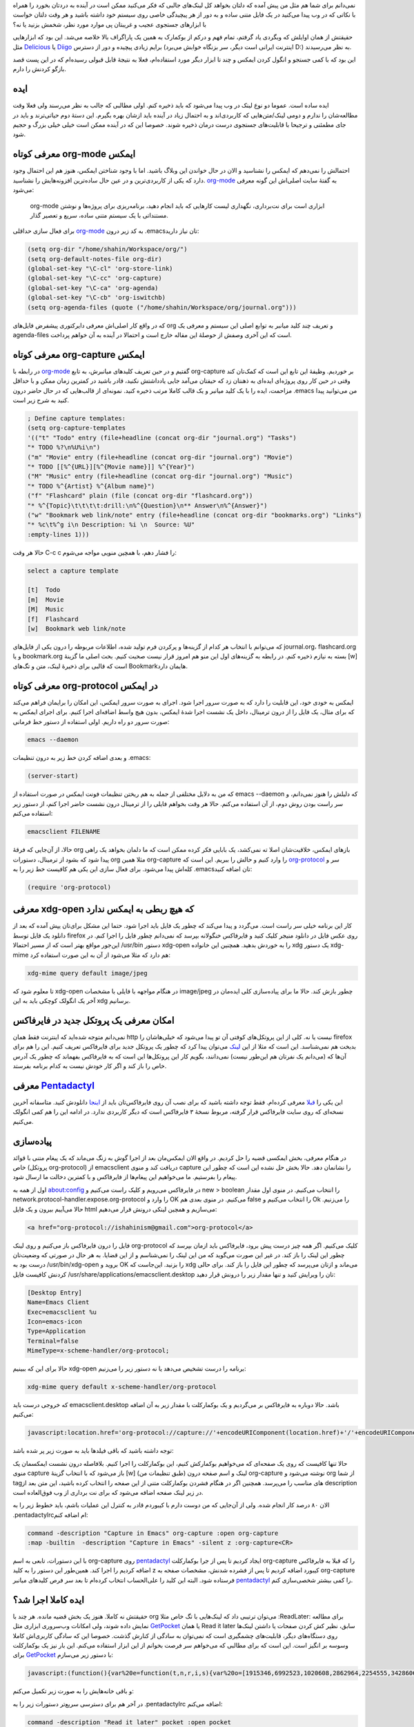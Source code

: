 .. link:
.. description:
.. tags: Emacs, org-mode, pentadactyl_
.. date: 2014/02/18 18:38:09
.. title: این ایمکس دوست داشتنی (بوکمارک لینک‌ها از فایرفاکس به org-mode)
.. slug: bookmark_links_from_firefox_to_emacs_orgmode

نمی‌دانم برای شما هم مثل من پیش آمده که دلتان بخواهد کل لینک‌های جالبی که فکر می‌کنید ممکن است در آینده به دردتان بخورد را همراه با نکاتی که در وب پیدا می‌کنید در یک فایل متنی ساده و به دور از هر پیچیدگی خاصی روی سیستم خود داشته باشید و هر وقت دلتان خواست با ابزار‌های جستجوی عجیب و غریبتان پی موارد مورد نظر‌، شخمش بزنید یا نه؟

حقیقتش از همان اوایلش که وبگردی یاد گرفتم‌، تمام فهم و درکم از بوکمارک به همین یک پاراگراف بالا خلاصه می‌شد. این بود که ابزار‌هایی مثل Delicious_ یا Diigo_ برایم زیادی پیچیده و دور از دسترس (اینترنت ایرانی است دیگر‌، سر بزنگاه خوابش می‌برد D:) به نظر می‌رسیدند.

این بود که با کمی جستجو و انگول کردن ایمکس و چند تا ابزار دیگر مورد استفاده‌ام‌،‌ فعلا به نتیجهٔ قابل قبولی رسیده‌ام که در این پست قصد بازگو کردنش را دارم.

ایده
=======
ایده ساده است. عموما دو نوع لینک در وب پیدا می‌شود که باید ذخیره کنم. اولی مطالبی که جالب به نظر می‌رسند ولی فعلا وقت مطالعه‌شان را ندارم و دومی لینک/متن‌هایی که کاربردی‌اند و به احتمال زیاد در آینده باید ازشان بهره بگیرم. این دستهٔ دوم حیاتی‌ترند و باید در جای مطمئنی و ترجیحا با قابلیت‌های جستجوی درست درمان ذخیره شوند. خصوصا این که در آینده ممکن است خیلی خیلی بزرگ و حجیم شود.

معرفی کوتاه org-mode ایمکس
==========================
احتمالش را نمی‌دهم که ایمکس را نشناسید و الان در حال خواندن این وبلاگ باشید. اما با وجود شناختن ایمکس‌، هنوز هم این احتمال وجود دارد که یکی از کاربردی‌ترین و در عین حال ساده‌ترین افزونه‌هایش را نشناسید. org-mode_ به گفتهٔ سایت اصلی‌اش این گونه معرفی می‌شود:

    org-mode ابزاری است برای نت‌برداری‌، نگهداری لیست کار‌هایی که باید انجام دهید‌، برنامه‌ریزی برای پروژه‌ها و نوشتن مستنداتی با یک سیستم متنی ساده‌، سریع و تعصیر گذار.

برای فعال سازی حداقلی org-mode_ به کد زیر درون ‎.emacs‌تان نیاز دارید:

.. code:: cl

 (setq org-dir "/home/shahin/Workspace/org/")
 (setq org-default-notes-file org-dir)
 (global-set-key "\C-cl" 'org-store-link)
 (global-set-key "\C-cc" 'org-capture)
 (global-set-key "\C-ca" 'org-agenda)
 (global-set-key "\C-cb" 'org-iswitchb)
 (setq org-agenda-files (quote ("/home/shahin/Workspace/org/journal.org")))

که در واقع کار اصلی‌اش معرفی دایرکتوری پیشفرض فایل‌های org و تعریف چند کلید میانبر به توابع اصلی این سیستم و معرفی یک agenda-files است که این آخری وصفش از حوصلهٔ این مقاله خارج است و احتمالا در آینده به آن خواهم پرداخت.

معرفی کوتاه org-capture ایمکس
=============================
در رابطه با org-mode_ گفتیم و در حین تعریف کلید‌های میانبرش‌، به تابع org-capture بر خوردیم. وظیفهٔ این تابع این است که کمک‌تان کند وقتی در حین کار روی پروژه‌ای ایده‌ای به ذهنتان زد که حیفتان می‌آمد جایی یادداشتش نکنید‌، قادر باشید در کمترین زمان ممکن و با حداقل مزاحمت‌، ایده را با یک کلید میانبر و یک قالب کاملا مرتب ذخیره کنید. نمونه‌ای از قالب‌هایی که در حال حاضر درون ‎.emacs من می‌توانید پیدا کنید به شرح زیر است.

.. code:: cl

 ; Define capture templates:
 (setq org-capture-templates
 '(("t" "Todo" entry (file+headline (concat org-dir "journal.org") "Tasks")
 "* TODO %?\n%U%i\n")
 ("m" "Movie" entry (file+headline (concat org-dir "journal.org") "Movie")
 "* TODO [[%^{URL}][%^{Movie name}]] %^{Year}")
 ("M" "Music" entry (file+headline (concat org-dir "journal.org") "Music")
 "* TODO %^{Artist} %^{Album name}")
 ("f" "Flashcard" plain (file (concat org-dir "flashcard.org"))
 "* %^{Topic}\t\t\t\t:drill:\n%^{Question}\n** Answer\n%^{Answer}")
 ("w" "Bookmark web link/note" entry (file+headline (concat org-dir "bookmarks.org") "Links")
 "* %c\t%^g i\n Description: %i \n  Source: %U"
 :empty-lines 1)))

حالا هر وقت C-c c را فشار دهم‌، با همچین منویی مواجه می‌شوم:

.. code::

 select a capture template

 [t]  Todo
 [m]  Movie
 [M]  Music
 [f]  Flashcard
 [w]  Bookmark web link/note

که می‌توانم با انتخاب هر کدام از گزینه‌ها و پرکردن فرم تولید شده‌، اطلاعات مربوطه را درون یکی از فایل‌های journal.org‌، flashcard.org و یا bookmark.org بسته به نیازم ذخیره کنم. در رابطه به گزینه‌های اول این منو هم امروز قرار نیست صحبت کنیم. بحث اصلی ما گزینهٔ [w] است که قالبی برای ذخیرهٔ لینک‌، متن و تگ‌های Bookmark‌هایمان دارد.

معرفی کوتاه org-protocol در ایمکس
=================================
ایمکس به خودی خود‌، این قابلیت را دارد که به صورت سرور اجرا شود. اجرای به صورت سرور ایمکس‌، این امکان را برایمان فراهم می‌کند که برای مثال‌، یک فایل را از درون ترمینال‌، داخل یک نشست اجرا شدهٔ ایمکس‌، بدون هیچ واسط اضافه‌ای اجرا کنیم. برای اجرای ایمکس به صورت سرور دو راه داریم. اولی استفاده از دستور خط فرمانی:

.. code:: bash

 emacs --daemon

و بعدی اضافه کردن خط زیر به درون تنظیمات ‎.emacs:

.. code:: cl

 (server-start)

که من به دلایل مختلفی از جمله به هم ریختن تنظیمات فونت ایمکس در صورت استفاده از emacs --daemon که دلیلش را هنوز نمی‌دانم‌، و سر راست بودن روش دوم‌، از آن استفاده می‌کنم. حالا هر وقت بخواهم فایلی را از ترمینال درون نشست حاضر اجرا کنم‌، از دستور زیر استفاده می‌کنم:

.. code:: bash

 emacsclient FILENAME

حالا‌، از آن‌جایی که فرقهٔ org باز‌های ایمکس‌، خلاقیت‌شان اصلا ته نمی‌کشد‌، یک بابایی فکر کرده ممکن است که ما دلمان بخواهد یک راهی پیدا شود که بشود از ترمینال‌، دستورات org مثلا همین org-capture را وارد کنیم و حالش را ببریم. این است که org-protocol_ سر و کله‌اش پیدا می‌شود. برای فعال سازی این یکی هم کافیست خط زیر را به ‎.emacs‌تان اضافه کنید:

.. code:: cl

 (require 'org-protocol)

معرفی xdg-open که هیچ ربطی به ایمکس ندارد
=============================================
کار این برنامه خیلی سر راست است. می‌گردد و پیدا می‌کند که چطور یک فایل باید اجرا شود. حتما این مشکل برای‌تان یپش آمده که بعد از دانلود یک فایل توسط firefox روی عکس فایل در دانلود منیجر کلیک کنید و فایرفاکس خنگولانه بپرسد که نمی‌دانم چطور فایل را اجرا کنم. در این‌جور مواقع بهتر است که از مسیر احتمالا ‎/usr/bin دستور xdg-open را به خوردش بدهید. همچنین این خانواده xdg یک دستور xdg-mime هم دارد که مثلا می‌شود از آن به این صورت استفاده کرد:

.. code:: bash

 xdg-mime query default image/jpeg

تا معلوم شود که xdg-open در هنگام مواجهه با فایلی با مشخصات image/jpeg چطور بازش کند. حالا ما برای پیاده‌سازی کلی ایده‌مان در آخر یک انگولک کوچکی باید به این xdg برسانیم.

امکان معرفی یک پروتکل جدید در فایرفاکس
==============================================
نمی‌دانم متوجه شده‌اید که اینترنت فقط همان http نیست یا نه. کلی از این پروتکل‌های کوفتی آن تو پیدا می‌شود که خیلی‌هاشان را firefox بدبخت هم نمی‌شناسد. این است که مثلا از این لینک_ می‌توان پیدا کرد که چطور یک پروتکل جدید برای فایرفاکس تعریف کنیم. این را هم برای آن‌ها که (می‌دانم یک نفر‌تان هم این‌طور نیست) نمی‌دانند‌، بگویم کار این پروتکل‌ها این است که به فایرفاکس بفهماند که چطور یک آدرس خاص را باز کند و اگر کار خودش نیست به کدام برنامه بفرستد.

معرفی Pentadactyl_
====================
این یکی را قبلا_ معرفی کرده‌ام. فقط توجه داشته باشید که برای نصب آن روی فایرفاکس‌تان باید از اینجا_ دانلودش کنید. متاسفانه آخرین نسخه‌ای که روی سایت فایرفاکس قرار گرفته‌، مربوط نسخهٔ ۳ فایرفاکس است که دیگر کاربردی ندارد. در ادامه این را هم کمی انگولک می‌کنیم.

پیاده‌سازی
==========
در هنگام معرفی‌، بخش ایمکسی قضیه را حل کردیم. در واقع الان ایمکس‌مان بعد از اجرا گوش به زنگ می‌ماند که یک پیغام متنی با قوائد خاص (پروتکل org-protocol) از emacsclient دریافت کند و منوی capture را نشانمان دهد. حالا بخش حل نشده این است که چطور این پیغام را بفرستیم. ما می‌خواهیم این پیغام‌ها از فایرفاکس و با کمترین دخالت ما ارسال شود.

اول از همه به about:config در فایرفاکس می‌رویم و کلیک راست می‌کنیم و new > boolean را انتخاب می‌کنیم. در منوی اول مقدار network.protocol-handler.expose.org-protocol را وارد و OK می‌کنیم. در منوی بعدی هم false را انتخاب می‌کنیم و Ok را می‌زنیم. حالا می‌آییم بیرون و یک فایل html می‌سازیم و همچین لینکی درونش قرار می‌دهیم:

.. code:: html

 <a href="org-protocol://ishahinism@gmail.com">org-protocol</a>

فایل را درون فایرفاکس باز می‌کنیم و روی لینک org-protocol کلیک می‌کنیم. اگر همه چیز درست پیش برود‌، فایرفاکس باید ازمان بپرسد که چطور این لینک را باز کند. در غیر این صورت می‌گوید که من این لینک را نمی‌شناسم و از این قضایا. به هر حال در صورتی که وضعیت‌تان درست بود به ‎/usr/bin/xdg-open بروید و OK را بزنید. این‌جاست که xdg می‌ماند و ازتان می‌پرسد که چطور این فایل را باز کند. برای حالی کردنش کافیست فایل ‎/usr/share/applications/emacsclient.desktop تان را ویرایش کنید و تنها مقدار زیر را درونش قرار دهید:

.. code:: bash

   [Desktop Entry]
   Name=Emacs Client
   Exec=emacsclient %u
   Icon=emacs-icon
   Type=Application
   Terminal=false
   MimeType=x-scheme-handler/org-protocol;

حالا برای این که ببینیم xdg-open برنامه را درست تشخیص می‌دهد یا نه دستور زیر را می‌زنیم:

.. code:: bash

   xdg-mime query default x-scheme-handler/org-protocol

که خروجی درست باید emacsclient.desktop باشد.
حالا دوباره به فایرفاکس بر می‌گردیم و یک بوکمارکلت با مقدار زیر به آن اضافه می‌کنیم:

.. code:: javascript

   javascript:location.href='org-protocol://capture://'+encodeURIComponent(location.href)+'/'+encodeURIComponent(document.title)+'/'+encodeURIComponent(window.getSelection())

توجه داشته باشید که باقی فیلد‌ها باید به صورت زیر پر شده باشد:

.. image:: https://dl.dropboxusercontent.com/u/25017694/Blog-photos/orgcapturebookmarklet.png
   :alt: نحوهٔ اضافه کردن بوکمارکلت org-capture

حالا تنها کافیست که روی یک صفحه‌ای که می‌خواهیم بوکمارکش کنیم‌، این بوکمارکلت را اجرا کنیم. بلافاصله درون نشست ایمکسمان یک منوی capture باز می‌شود که با انتخاب گزینهٔ [w] (طبق تنظیمات من) لینک و اسم صفحه درون org-capture نوشته می‌شود و org از شما tag‌های مناسب را می‌پرسد. همچنین اگر در هنگام فشردن بوکمارکلت متنی از این صفحه را انتخاب کرده باشید‌، این متن بعد از description در زیر لینک صفحه اضافه می‌شود که برای نت برداری از وب فوق‌العاده است.

الان ۸۰ درصد کار انجام شده. ولی از آن‌جایی که من دوست دارم با کیبوردم قادر به کنترل این عملیات باشم‌، باید خطوط زیر را به ‎.pentadactylrc‌ام اضافه کنم:

.. code:: bash

   command -description "Capture in Emacs" org-capture :open org-capture
   :map -builtin  -description "Capture in Emacs" -silent z :org-capture<CR>

با این دستورات‌، تابعی به اسم org-capture روی pentadactyl_ ایجاد کردیم تا پس از جرا بوکمارکلت org-capture را که قبلا به فایرفاکس اضافه کردیم را اجرا کند. همین‌طور این دستور را به کلید z کیبورد اضافه کردیم تا پس از فشرده شدنش‌، مشخصات صفحه به org-capture فرستاده شود. البته این کلید را علی‌الحساب انتخاب کرده‌ام تا بعد سر فرص کلید‌های میانبر pentadactyl_ را کمی بیشتر شخصی‌سازی کنم.

ایده کاملا اجرا شد؟
==========================
حقیقتش نه کاملا. هنوز یک بخش قضیه مانده. هر چند با org می‌توان ترتیبی داد که لینک‌هایی با تگ خاص مثلا :ReadLater: برای مطالعه نمایش داده شوند‌، ولی امکانات وب‌سروری ابزاری مثل GetPocket_ یا همان Read it later سابق‌، نظیر کش کردن صفحات‌ یا داشتن لینک‌ها روی دستگاه‌های دیگر، قابلیت‌های چشمگیری است که نمی‌توان به سادگی از کنارش گذشت. خصوصا این که سادگی کاربری‌اش کاملا وسوسه بر انگیز است. این است که برای مطالبی که می‌خواهم سر فرصت بخوانم از این ابزار استفاده می‌کنم. این بار نیز یک بوکمارکلت برای GetPocket_ با دستور زیر می‌سازم:

.. code:: javascript

   javascript:(function(){var%20e=function(t,n,r,i,s){var%20o=[1915346,6992523,1020608,2862964,2254555,3428606,5437914,5999262,3661015,3685235];var%20i=i||0,u=0,n=n||[],r=r||0,s=s||0;var%20a={'a':97,'b':98,'c':99,'d':100,'e':101,'f':102,'g':103,'h':104,'i':105,'j':106,'k':107,'l':108,'m':109,'n':110,'o':111,'p':112,'q':113,'r':114,'s':115,'t':116,'u':117,'v':118,'w':119,'x':120,'y':121,'z':122,'A':65,'B':66,'C':67,'D':68,'E':69,'F':70,'G':71,'H':72,'I':73,'J':74,'K':75,'L':76,'M':77,'N':78,'O':79,'P':80,'Q':81,'R':82,'S':83,'T':84,'U':85,'V':86,'W':87,'X':88,'Y':89,'Z':90,'0':48,'1':49,'2':50,'3':51,'4':52,'5':53,'6':54,'7':55,'8':56,'9':57,'\/':47,':':58,'?':63,'=':61,'-':45,'_':95,'&':38,'$':36,'!':33,'.':46};if(!s||s==0){t=o[0]+t}for(var%20f=0;f<t.length;f++){var%20l=function(e,t){return%20a[e[t]]?a[e[t]]:e.charCodeAt(t)}(t,f);if(!l*1)l=3;var%20c=l*(o[i]+l*o[u%o.length]);n[r]=(n[r]?n[r]+c:c)+s+u;var%20p=c%(50*1);if(n[p]){var%20d=n[r];n[r]=n[p];n[p]=d}u+=c;r=r==50?0:r+1;i=i==o.length-1?0:i+1}if(s==264){var%20v='';for(var%20f=0;f<n.length;f++){v+=String.fromCharCode(n[f]%(25*1)+97)}o=function(){};return%20v+'7e0bb8683d'}else{return%20e(u+'',n,r,i,s+1)}};var%20t=document,n=t.location.href,r=t.title;var%20i=e(n);var%20s=t.createElement('script');s.type='text/javascript';s.src='https://getpocket.com/b/r4.js?h='+i+'&u='+encodeURIComponent(n)+'&t='+encodeURIComponent(r);e=i=function(){};var%20o=t.getElementsByTagName('head')[0]||t.documentElement;o.appendChild(s)})()

و باقی خانه‌هایش را به صورت زیر تکمیل می‌کنم:

.. image:: https://dl.dropboxusercontent.com/u/25017694/Blog-photos/getpocketbookmarklet1.png
   :alt: نحوهٔ ایجاد بوکمارکلت getpocket

در آخر هم برای دسترسی سریع‌تر دستورات زیر را به ‎.pentadactylrc اضافه می‌کنم:

.. code:: bash

   command -description "Read it later" pocket :open pocket
   :map -builtin  -description "Read it later" a :pocket<CR>

همانطور که می‌بینید این دستور را به میانبر a متصل کردم که در واقع بوکمارک توکار خود pentadactyl_ را که از بوکمارک فایرفاکس استفاده می‌کرد رونویسی کرده و از کار می‌اندازد. خوب حالا دیگر تقریبا همه چیز تمام است. می‌توان از وب‌گردی با خیال راحت‌تری لذت برد.

پی‌نوشت ۱: این مطلب چیزی نیست که ایدهٔ ناب خودم باشد. قبلا هم خیلی‌های همچین چیزی را پیاده سازی کرده‌اند و استفاده می‌کنند. این است که تمامی مطالب ذکر شده در این‌جا را می‌توانید از توی لینک‌های داخل مطلب هم پیدا کیند. کمک هم خواستید همان دور و بر‌ها چیز‌های خوبی پیدا می‌شود.

پی‌نوشت ۲: توی این تنظیمات سلیقهٔ شخصی و تنبلی بنده خیلی دخیل بوده. خوشحال می‌شود روش‌های شما را هم بدانم ;-)

.. _delicious: http://del.icio.us
.. _diigo: http://diigo.com
.. _org-mode: http://orgmode.org
.. _org-protocol: http://orgmode.org/worg/org-contrib/org-protocol.html
.. _pentadactyl: http://5digits.org/pentadactyl/
.. _getpocket: http://getpocket.com
.. _قبلا: http://shahinism.github.io/posts/valid/blog13910105khntrl-khml-fyrfkhs-b-khybwrd-pentadactyl-vimperator-firemacs.html
.. _لینک: http://kb.mozillazine.org/Register_protocol
.. _اینجا: http://5digits.org/nightlies
